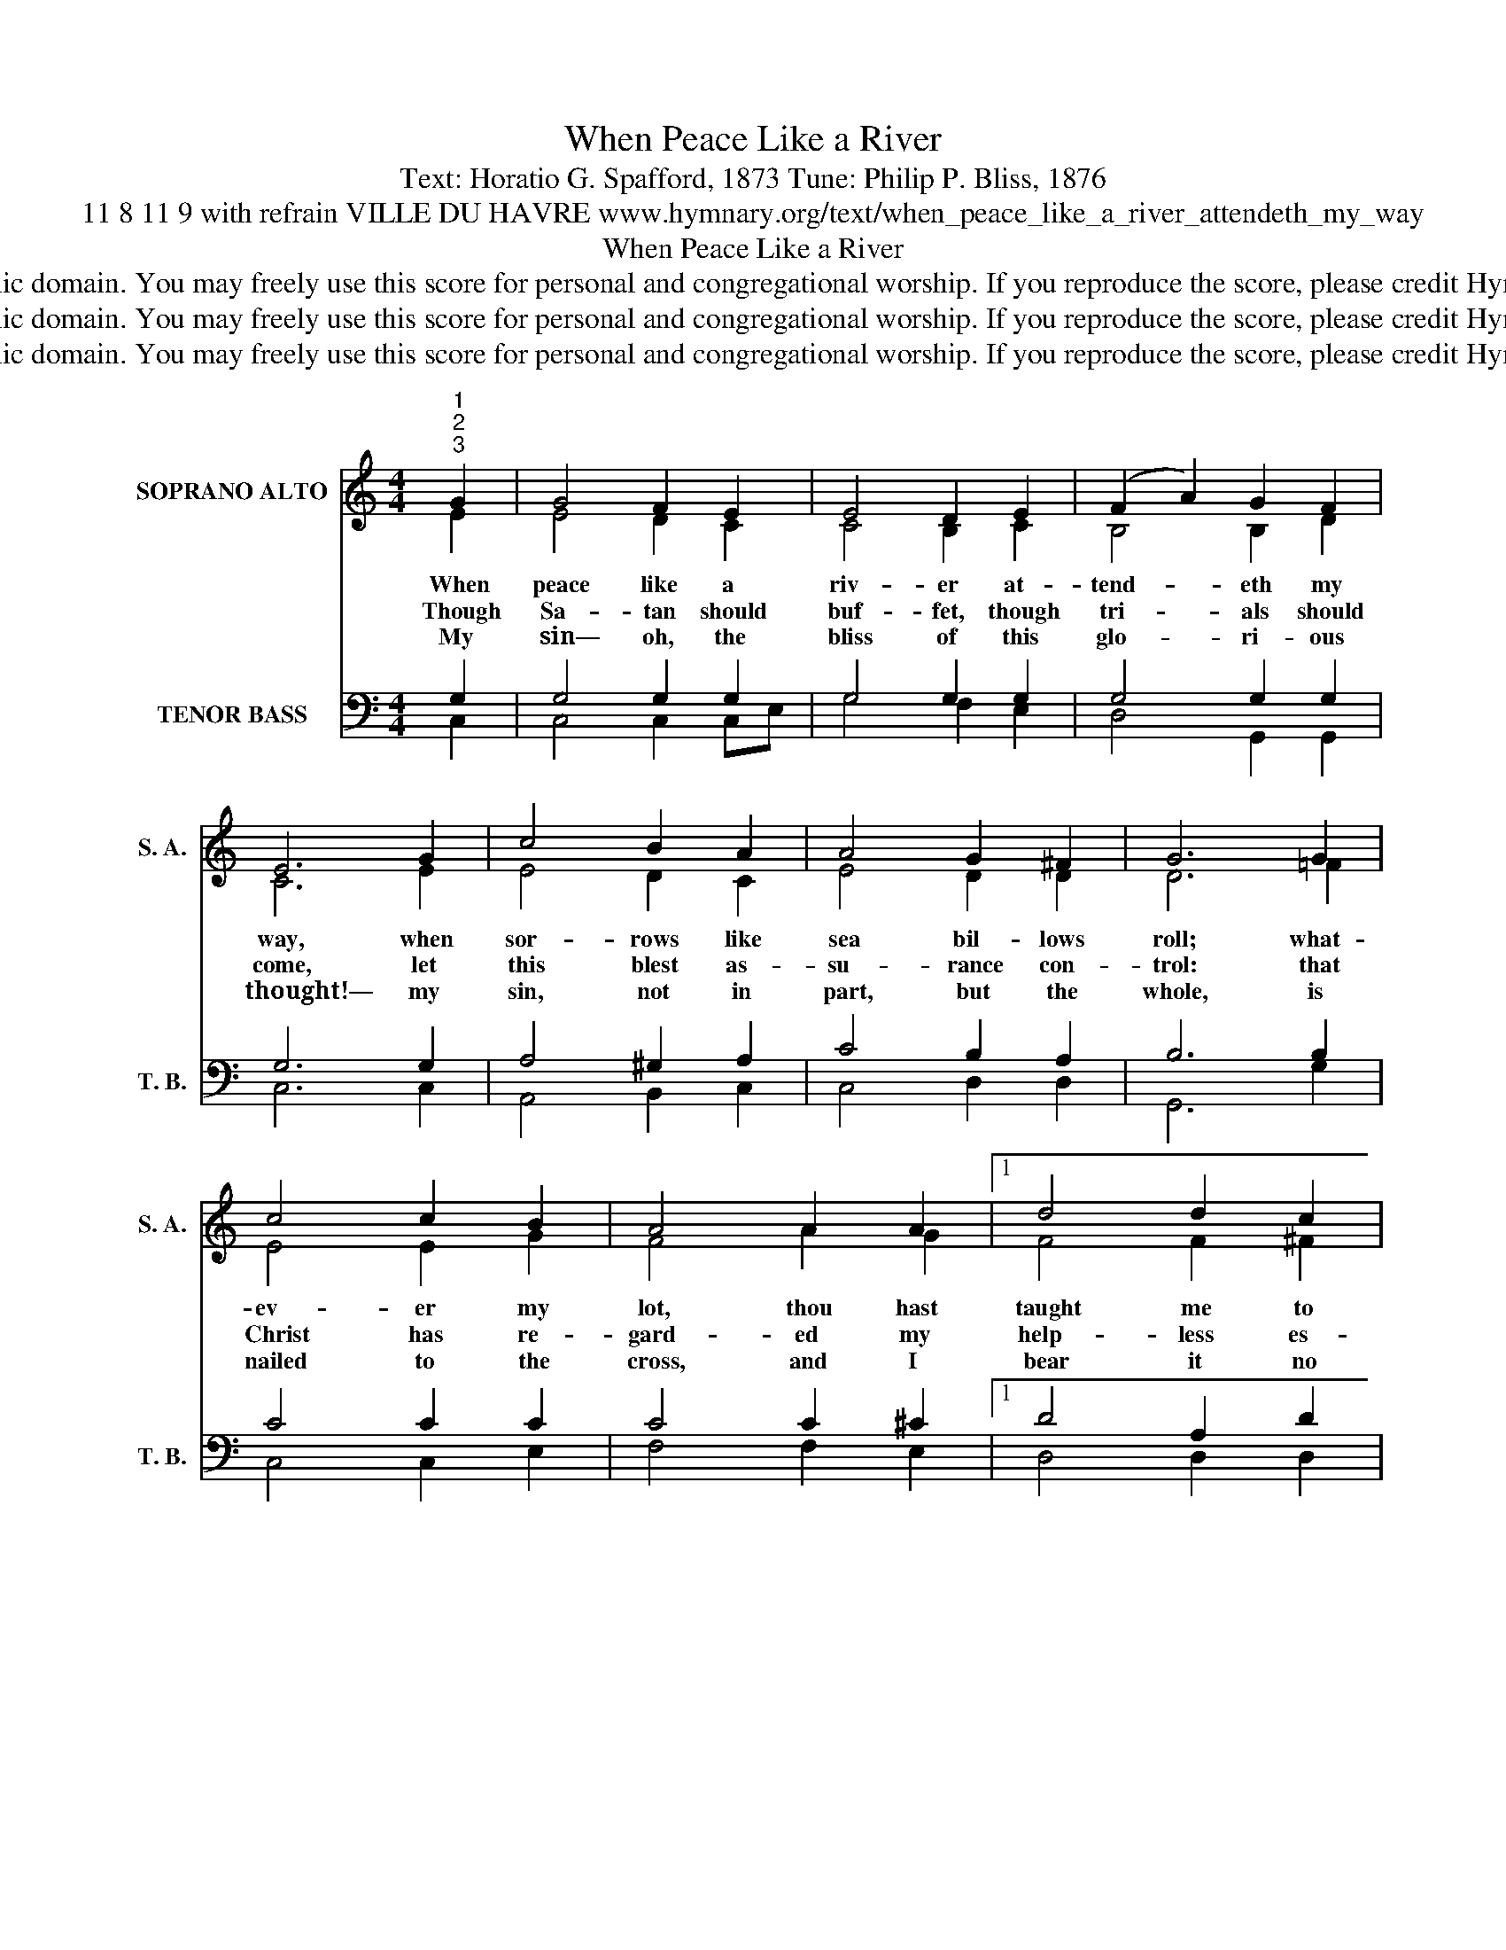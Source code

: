 X:1
T:When Peace Like a River
T:Text: Horatio G. Spafford, 1873 Tune: Philip P. Bliss, 1876
T:11 8 11 9 with refrain VILLE DU HAVRE www.hymnary.org/text/when_peace_like_a_river_attendeth_my_way
T:When Peace Like a River
T:This hymn is in the public domain. You may freely use this score for personal and congregational worship. If you reproduce the score, please credit Hymnary.org as the source. 
T:This hymn is in the public domain. You may freely use this score for personal and congregational worship. If you reproduce the score, please credit Hymnary.org as the source. 
T:This hymn is in the public domain. You may freely use this score for personal and congregational worship. If you reproduce the score, please credit Hymnary.org as the source. 
Z:This hymn is in the public domain. You may freely use this score for personal and congregational worship. If you reproduce the score, please credit Hymnary.org as the source.
%%score ( 1 2 ) ( 3 4 )
L:1/8
M:4/4
K:C
V:1 treble nm="SOPRANO ALTO" snm="S. A."
V:2 treble 
V:3 bass nm="TENOR BASS" snm="T. B."
V:4 bass 
V:1
"^1""^2""^3" G2 | G4 F2 E2 | E4 D2 E2 | (F2 A2) G2 F2 | E6 G2 | c4 B2 A2 | A4 G2 ^F2 | G6 G2 | %8
w: When|peace like a|riv- er at-|tend- * eth my|way, when|sor- rows like|sea bil- lows|roll; what-|
w: Though|Sa- tan should|buf- fet, though|tri- * als should|come, let|this blest as-|su- rance con-|trol: that|
w: My|sin— oh, the|bliss of this|glo- * ri- ous|thought!— my|sin, not in|part, but the|whole, is|
 c4 c2 B2 | A4 A2 A2 |1 d4 d2 c2 | B4 A2 G2 | c4 c2 c2 | c4 B3 c | c4 || %15
w: ev- er my|lot, thou hast|taught me to|say, "It is|well, it is|well with my|soul."|
w: Christ has re-|gard- ed my|help- less es-|tate, and has|shed his own|blood for my|soul.|
w: nailed to the|cross, and I|bear it no|more; praise the|Lord, praise the|Lord, O my|soul!|
"^Page 2""^Refrain (may be sung after final stanza only)" G2 G2 | G8- | G4 G2 G2 | %18
w: It is|well|* with my|
w: |||
w: |||
"^When Peace Like a River" G8- | G4 | E2 G2 | A4 A2 c2 | c4 B3 c | c6 x2 |] %24
w: soul;||it is|well, it is|well with my|soul.|
w: ||||||
w: ||||||
V:2
 E2 | E4 D2 C2 | C4 B,2 C2 | B,4 B,2 D2 | C6 E2 | E4 D2 C2 | E4 D2 D2 | D6 =F2 | E4 E2 G2 | %9
 F4 A2 G2 |1 F4 F2 ^F2 | G4 G2 G2 | G4 C2 D2 | E4 D3 E | E4 || z4 | z4 E2 E2 | D4 z4 | z4 D2 F2 | %19
 E4 | C2 E2 | F4 F2 F2 | E4 D3 E | E6 x2 |] %24
V:3
 G,2 | G,4 G,2 G,2 | G,4 G,2 G,2 | G,4 G,2 G,2 | G,6 G,2 | A,4 ^G,2 A,2 | C4 B,2 A,2 | B,6 B,2 | %8
w: ||||||||
 C4 C2 C2 | C4 C2 ^C2 |1 D4 A,2 D2 | D4 C2 B,2 | C4 G,2 A,2 | G,4 G,3 G, | G,4 || z4 | z4 G,2 C2 | %17
w: ||||||||it is|
 B,4 z4 | z4 B,2 D2 | C4 | G,2 C2 | C4 C2 A,2 | G,4 G,3 G, | G,6 x2 |] %24
w: well|with my|soul;|||||
V:4
 C,2 | C,4 C,2 C,E, | G,4 F,2 E,2 | D,4 G,,2 G,,2 | C,6 C,2 | A,,4 B,,2 C,2 | C,4 D,2 D,2 | %7
 G,,6 G,2 | C,4 C,2 E,2 | F,4 F,2 E,2 |1 D,4 D,2 D,2 | G,4 G,2 G,F, | E,4 E,2 F,2 | G,4 G,,3 G,, | %14
 C,4 || x4 | x4 C,2 E,2 | G,4 x4 | x4 G,,2 G,,2 | C,4 | C,2 C,2 | F,4 F,2 F,2 | G,4 G,,3 G,, | %23
 C,6 x2 |] %24

